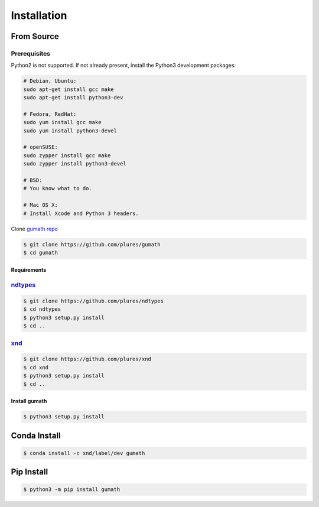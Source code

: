 .. meta::
   :robots: index, follow
   :description: xnd-all documentation
   :keywords: gumath, installation

.. sectionauthor:: Andrew Fulton <andrewfulton9 at gmail.com>

============
Installation
============

From Source
===========

Prerequisites
~~~~~~~~~~~~~

Python2 is not supported. If not already present, install the Python3
development packages:

.. code-block:: sh

   # Debian, Ubuntu:
   sudo apt-get install gcc make
   sudo apt-get install python3-dev

   # Fedora, RedHat:
   sudo yum install gcc make
   sudo yum install python3-devel

   # openSUSE:
   sudo zypper install gcc make
   sudo zypper install python3-devel

   # BSD:
   # You know what to do.

   # Mac OS X:
   # Install Xcode and Python 3 headers.

Clone `gumath repo <https://github.com/plures/gumath/>`_

.. code-block:: console

    $ git clone https://github.com/plures/gumath
    $ cd gumath

Requirements
------------

`ndtypes <https://github.com/plures/ndtypes>`_
~~~~~~~~~~~~~~~~~~~~~~~~~~~~~~~~~~~~~~~~~~~~~~

.. code-block:: console

    $ git clone https://github.com/plures/ndtypes
    $ cd ndtypes
    $ python3 setup.py install
    $ cd ..

`xnd <https://github.com/plures/xnd>`_
~~~~~~~~~~~~~~~~~~~~~~~~~~~~~~~~~~~~~~~~~~~~~~

.. code-block:: console

    $ git clone https://github.com/plures/xnd
    $ cd xnd
    $ python3 setup.py install
    $ cd ..

Install gumath
--------------

.. code-block:: console

    $ python3 setup.py install

Conda Install
=============

.. code-block:: console

    $ conda install -c xnd/label/dev gumath


Pip Install
===========

.. code-block:: console

    $ python3 -m pip install gumath